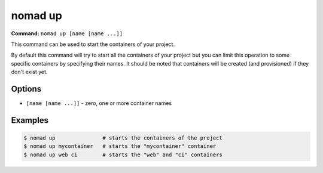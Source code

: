 nomad up
========

**Command:** ``nomad up [name [name ...]]``

This command can be used to start the containers of your project.

By default this command will try to start all the containers of your project but you can limit this
operation to some specific containers by specifying their names. It should be noted that containers
will be created (and provisioned) if they don't exist yet.

Options
-------

* ``[name [name ...]]`` - zero, one or more container names

Examples
--------

.. code-block:: console

  $ nomad up               # starts the containers of the project
  $ nomad up mycontainer   # starts the "mycontainer" container
  $ nomad up web ci        # starts the "web" and "ci" containers
